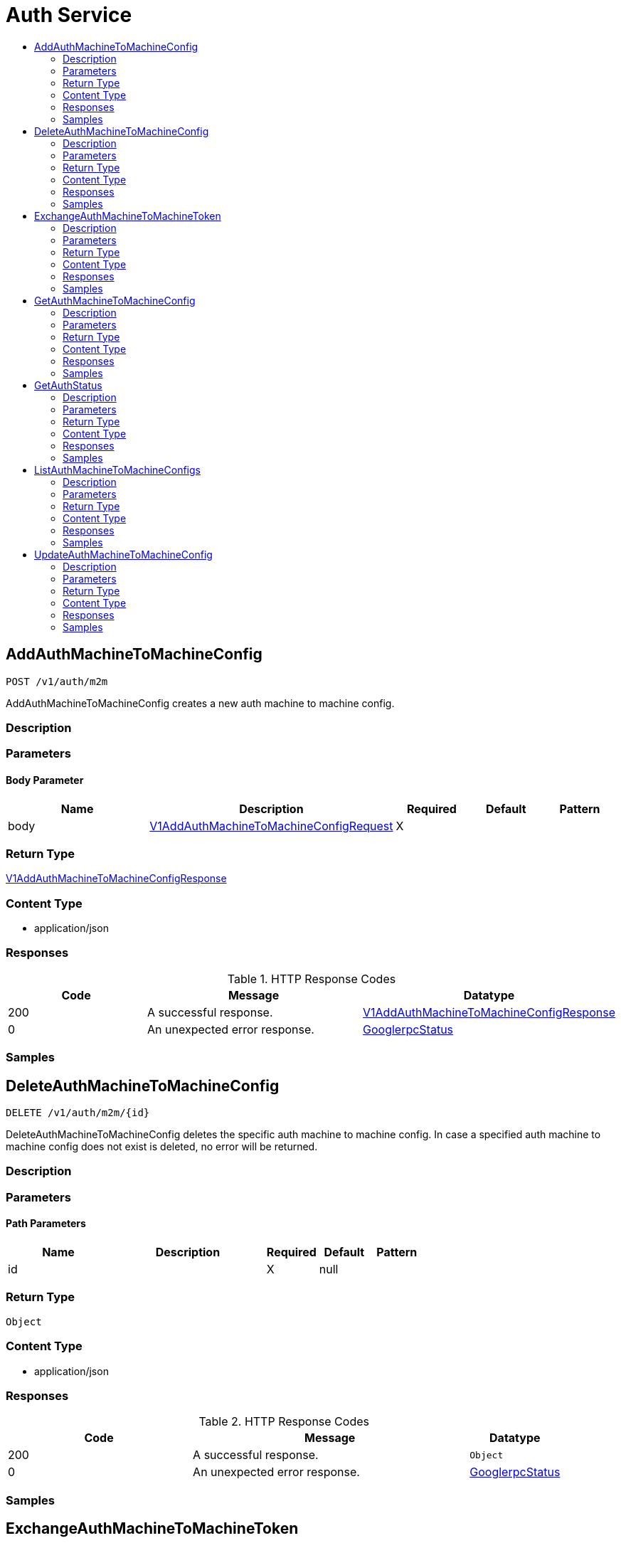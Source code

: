 // Auto-generated by scripts. Do not edit.
:_mod-docs-content-type: ASSEMBLY
[id="AuthService"]
= Auth Service
:toc: macro
:toc-title:

toc::[]

:context: AuthService

[id="AddAuthMachineToMachineConfig_AuthService"]
== AddAuthMachineToMachineConfig

`POST /v1/auth/m2m`

AddAuthMachineToMachineConfig creates a new auth machine to machine config.

=== Description

=== Parameters

==== Body Parameter

[cols="2,3,1,1,1"]
|===
|Name| Description| Required| Default| Pattern

| body
|  xref:../CommonObjectReference/CommonObjectReference.adoc#V1AddAuthMachineToMachineConfigRequest_CommonObjectReference[V1AddAuthMachineToMachineConfigRequest]
| X
| 
| 

|===

=== Return Type

xref:../CommonObjectReference/CommonObjectReference.adoc#V1AddAuthMachineToMachineConfigResponse_CommonObjectReference[V1AddAuthMachineToMachineConfigResponse]

=== Content Type

* application/json

=== Responses

.HTTP Response Codes
[cols="2,3,1"]
|===
| Code | Message | Datatype

| 200
| A successful response.
|  xref:../CommonObjectReference/CommonObjectReference.adoc#V1AddAuthMachineToMachineConfigResponse_CommonObjectReference[V1AddAuthMachineToMachineConfigResponse]

| 0
| An unexpected error response.
|  xref:../CommonObjectReference/CommonObjectReference.adoc#GooglerpcStatus_CommonObjectReference[GooglerpcStatus]

|===

=== Samples

[id="DeleteAuthMachineToMachineConfig_AuthService"]
== DeleteAuthMachineToMachineConfig

`DELETE /v1/auth/m2m/{id}`

DeleteAuthMachineToMachineConfig deletes the specific auth machine to machine config. In case a specified auth machine to machine config does not exist is deleted, no error will be returned.

=== Description

=== Parameters

==== Path Parameters

[cols="2,3,1,1,1"]
|===
|Name| Description| Required| Default| Pattern

| id
|  
| X
| null
| 

|===

=== Return Type

`Object`

=== Content Type

* application/json

=== Responses

.HTTP Response Codes
[cols="2,3,1"]
|===
| Code | Message | Datatype

| 200
| A successful response.
|  `Object`

| 0
| An unexpected error response.
|  xref:../CommonObjectReference/CommonObjectReference.adoc#GooglerpcStatus_CommonObjectReference[GooglerpcStatus]

|===

=== Samples

[id="ExchangeAuthMachineToMachineToken_AuthService"]
== ExchangeAuthMachineToMachineToken

`POST /v1/auth/m2m/exchange`

ExchangeAuthMachineToMachineToken exchanges a given identity token for a Central access token based on configured auth machine to machine configs.

=== Description

=== Parameters

==== Body Parameter

[cols="2,3,1,1,1"]
|===
|Name| Description| Required| Default| Pattern

| body
|  xref:../CommonObjectReference/CommonObjectReference.adoc#V1ExchangeAuthMachineToMachineTokenRequest_CommonObjectReference[V1ExchangeAuthMachineToMachineTokenRequest]
| X
| 
| 

|===

=== Return Type

xref:../CommonObjectReference/CommonObjectReference.adoc#V1ExchangeAuthMachineToMachineTokenResponse_CommonObjectReference[V1ExchangeAuthMachineToMachineTokenResponse]

=== Content Type

* application/json

=== Responses

.HTTP Response Codes
[cols="2,3,1"]
|===
| Code | Message | Datatype

| 200
| A successful response.
|  xref:../CommonObjectReference/CommonObjectReference.adoc#V1ExchangeAuthMachineToMachineTokenResponse_CommonObjectReference[V1ExchangeAuthMachineToMachineTokenResponse]

| 0
| An unexpected error response.
|  xref:../CommonObjectReference/CommonObjectReference.adoc#GooglerpcStatus_CommonObjectReference[GooglerpcStatus]

|===

=== Samples

[id="GetAuthMachineToMachineConfig_AuthService"]
== GetAuthMachineToMachineConfig

`GET /v1/auth/m2m/{id}`

GetAuthMachineToMachineConfig retrieves the specific auth machine to machine config.

=== Description

=== Parameters

==== Path Parameters

[cols="2,3,1,1,1"]
|===
|Name| Description| Required| Default| Pattern

| id
|  
| X
| null
| 

|===

=== Return Type

xref:../CommonObjectReference/CommonObjectReference.adoc#V1GetAuthMachineToMachineConfigResponse_CommonObjectReference[V1GetAuthMachineToMachineConfigResponse]

=== Content Type

* application/json

=== Responses

.HTTP Response Codes
[cols="2,3,1"]
|===
| Code | Message | Datatype

| 200
| A successful response.
|  xref:../CommonObjectReference/CommonObjectReference.adoc#V1GetAuthMachineToMachineConfigResponse_CommonObjectReference[V1GetAuthMachineToMachineConfigResponse]

| 0
| An unexpected error response.
|  xref:../CommonObjectReference/CommonObjectReference.adoc#GooglerpcStatus_CommonObjectReference[GooglerpcStatus]

|===

=== Samples

[id="GetAuthStatus_AuthService"]
== GetAuthStatus

`GET /v1/auth/status`

GetAuthStatus returns the status for the current client.

=== Description

=== Parameters

=== Return Type

xref:../CommonObjectReference/CommonObjectReference.adoc#V1AuthStatus_CommonObjectReference[V1AuthStatus]

=== Content Type

* application/json

=== Responses

.HTTP Response Codes
[cols="2,3,1"]
|===
| Code | Message | Datatype

| 200
| A successful response.
|  xref:../CommonObjectReference/CommonObjectReference.adoc#V1AuthStatus_CommonObjectReference[V1AuthStatus]

| 0
| An unexpected error response.
|  xref:../CommonObjectReference/CommonObjectReference.adoc#GooglerpcStatus_CommonObjectReference[GooglerpcStatus]

|===

=== Samples

[id="ListAuthMachineToMachineConfigs_AuthService"]
== ListAuthMachineToMachineConfigs

`GET /v1/auth/m2m`

ListAuthMachineToMachineConfigs lists the available auth machine to machine configs.

=== Description

=== Parameters

=== Return Type

xref:../CommonObjectReference/CommonObjectReference.adoc#V1ListAuthMachineToMachineConfigResponse_CommonObjectReference[V1ListAuthMachineToMachineConfigResponse]

=== Content Type

* application/json

=== Responses

.HTTP Response Codes
[cols="2,3,1"]
|===
| Code | Message | Datatype

| 200
| A successful response.
|  xref:../CommonObjectReference/CommonObjectReference.adoc#V1ListAuthMachineToMachineConfigResponse_CommonObjectReference[V1ListAuthMachineToMachineConfigResponse]

| 0
| An unexpected error response.
|  xref:../CommonObjectReference/CommonObjectReference.adoc#GooglerpcStatus_CommonObjectReference[GooglerpcStatus]

|===

=== Samples

[id="UpdateAuthMachineToMachineConfig_AuthService"]
== UpdateAuthMachineToMachineConfig

`PUT /v1/auth/m2m/{config.id}`

UpdateAuthMachineToMachineConfig updates an existing auth machine to machine config. In case the auth machine to machine config does not exist, a new one will be created.

=== Description

=== Parameters

==== Path Parameters

[cols="2,3,1,1,1"]
|===
|Name| Description| Required| Default| Pattern

| config.id
| UUID of the config. Note that when adding a machine to machine config, this field should not be set. 
| X
| null
| 

|===

==== Body Parameter

[cols="2,3,1,1,1"]
|===
|Name| Description| Required| Default| Pattern

| body
|  xref:../CommonObjectReference/CommonObjectReference.adoc#AuthServiceUpdateAuthMachineToMachineConfigBody_CommonObjectReference[AuthServiceUpdateAuthMachineToMachineConfigBody]
| X
| 
| 

|===

=== Return Type

`Object`

=== Content Type

* application/json

=== Responses

.HTTP Response Codes
[cols="2,3,1"]
|===
| Code | Message | Datatype

| 200
| A successful response.
|  `Object`

| 0
| An unexpected error response.
|  xref:../CommonObjectReference/CommonObjectReference.adoc#GooglerpcStatus_CommonObjectReference[GooglerpcStatus]

|===

=== Samples
